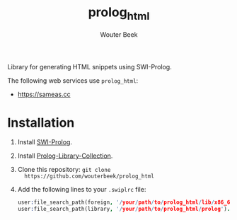 #+TITLE: prolog_html
#+AUTHOR: Wouter Beek

Library for generating HTML snippets using SWI-Prolog.

The following web services use ~prolog_html~:

  - [[https://sameas.cc]]

* Installation

  1. Install [[http://www.swi-prolog.org][SWI-Prolog]].
  2. Install [[https://github.com/wouterbeek.com/Prolog-Library-Collection][Prolog-Library-Collection]].
  3. Clone this repository: ~git clone
     https://github.com/wouterbeek/prolog_html~
  4. Add the following lines to your ~.swiplrc~ file:

     #+BEGIN_SRC prolog
     user:file_search_path(foreign, '/your/path/to/prolog_html/lib/x86_64-linux').
     user:file_search_path(library, '/your/path/to/prolog_html/prolog').
     #+END_SRC

